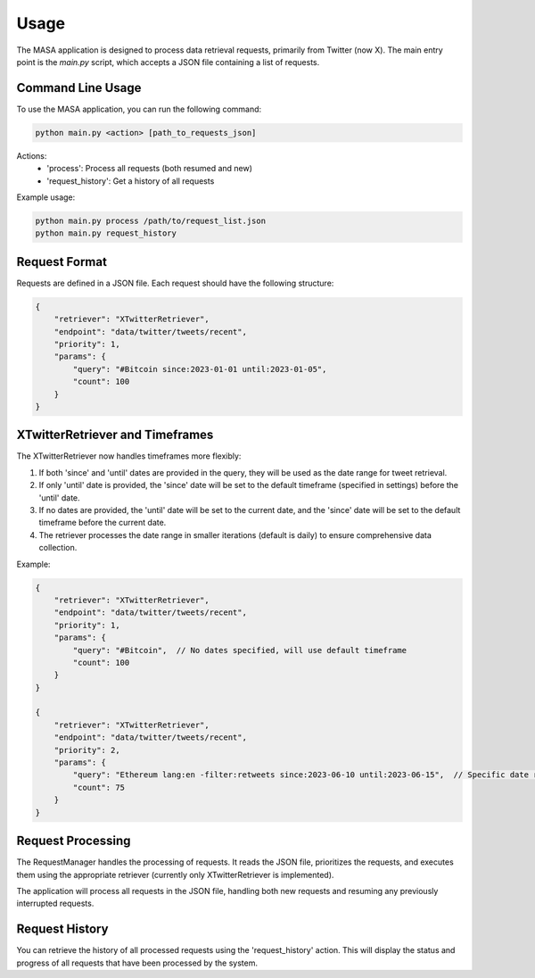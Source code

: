 Usage
=====

The MASA application is designed to process data retrieval requests, primarily from Twitter (now X). The main entry point is the `main.py` script, which accepts a JSON file containing a list of requests.

Command Line Usage
------------------

To use the MASA application, you can run the following command:

.. code-block:: bash

    python main.py <action> [path_to_requests_json]

Actions:
    - 'process': Process all requests (both resumed and new)
    - 'request_history': Get a history of all requests

Example usage:

.. code-block:: bash

    python main.py process /path/to/request_list.json
    python main.py request_history

Request Format
--------------

Requests are defined in a JSON file. Each request should have the following structure:

.. code-block:: json

    {
        "retriever": "XTwitterRetriever",
        "endpoint": "data/twitter/tweets/recent",
        "priority": 1,
        "params": {
            "query": "#Bitcoin since:2023-01-01 until:2023-01-05",
            "count": 100
        }
    }

XTwitterRetriever and Timeframes
--------------------------------

The XTwitterRetriever now handles timeframes more flexibly:

1. If both 'since' and 'until' dates are provided in the query, they will be used as the date range for tweet retrieval.

2. If only 'until' date is provided, the 'since' date will be set to the default timeframe (specified in settings) before the 'until' date.

3. If no dates are provided, the 'until' date will be set to the current date, and the 'since' date will be set to the default timeframe before the current date.

4. The retriever processes the date range in smaller iterations (default is daily) to ensure comprehensive data collection.

Example:

.. code-block:: json

    {
        "retriever": "XTwitterRetriever",
        "endpoint": "data/twitter/tweets/recent",
        "priority": 1,
        "params": {
            "query": "#Bitcoin",  // No dates specified, will use default timeframe
            "count": 100
        }
    }

    {
        "retriever": "XTwitterRetriever",
        "endpoint": "data/twitter/tweets/recent",
        "priority": 2,
        "params": {
            "query": "Ethereum lang:en -filter:retweets since:2023-06-10 until:2023-06-15",  // Specific date range
            "count": 75
        }
    }

Request Processing
------------------

The RequestManager handles the processing of requests. It reads the JSON file, prioritizes the requests, and executes them using the appropriate retriever (currently only XTwitterRetriever is implemented).

The application will process all requests in the JSON file, handling both new requests and resuming any previously interrupted requests.

Request History
---------------

You can retrieve the history of all processed requests using the 'request_history' action. This will display the status and progress of all requests that have been processed by the system.